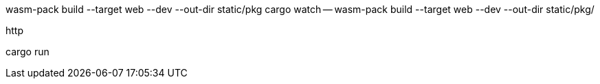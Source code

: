 wasm-pack build --target web --dev --out-dir static/pkg
cargo watch -- wasm-pack build --target web --dev --out-dir static/pkg/

http

cargo run
